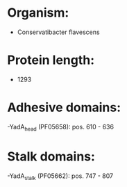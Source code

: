 * Organism:
- Conservatibacter flavescens
* Protein length:
- 1293
* Adhesive domains:
-YadA_head (PF05658): pos. 610 - 636
* Stalk domains:
-YadA_stalk (PF05662): pos. 747 - 807

